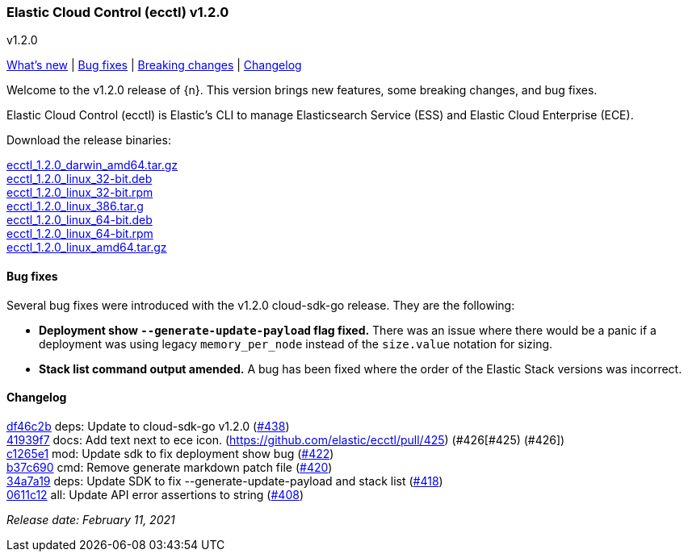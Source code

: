 [id="{p}-release-notes-v1.2.0"]
=== Elastic Cloud Control (ecctl) v1.2.0
++++
<titleabbrev>v1.2.0</titleabbrev>
++++

<<{p}-release-notes-v1.2.0-whats-new,What's new>> | <<{p}-release-notes-v1.2.0-bug-fixes,Bug fixes>> | <<{p}-release-notes-v1.2.0-breaking-changes,Breaking changes>> | <<{p}-release-notes-v1.2.0-changelog,Changelog>>

Welcome to the v1.2.0 release of {n}. This version brings new features, some breaking changes, and bug fixes.

Elastic Cloud Control (ecctl) is Elastic’s CLI to manage Elasticsearch Service (ESS) and Elastic Cloud Enterprise (ECE).

Download the release binaries:

[%hardbreaks]
https://download.elastic.co/downloads/ecctl/1.2.0/ecctl_1.2.0_darwin_amd64.tar.gz[ecctl_1.2.0_darwin_amd64.tar.gz]
https://download.elastic.co/downloads/ecctl/1.2.0/ecctl_1.2.0_linux_32-bit.deb[ecctl_1.2.0_linux_32-bit.deb]
https://download.elastic.co/downloads/ecctl/1.2.0/ecctl_1.2.0_linux_32-bit.rpm[ecctl_1.2.0_linux_32-bit.rpm]
https://download.elastic.co/downloads/ecctl/1.2.0/ecctl_1.2.0_linux_386.tar.g[ecctl_1.2.0_linux_386.tar.g]
https://download.elastic.co/downloads/ecctl/1.2.0/ecctl_1.2.0_linux_64-bit.deb[ecctl_1.2.0_linux_64-bit.deb]
https://download.elastic.co/downloads/ecctl/1.2.0/ecctl_1.2.0_linux_64-bit.rpm[ecctl_1.2.0_linux_64-bit.rpm]
https://download.elastic.co/downloads/ecctl/1.2.0/ecctl_1.2.0_linux_amd64.tar.gz[ecctl_1.2.0_linux_amd64.tar.gz]

[float]
[id="{p}-release-notes-v1.2.0-bug-fixes"]
==== Bug fixes

Several bug fixes were introduced with the v1.2.0 cloud-sdk-go release. They are the following:

* *Deployment show `--generate-update-payload` flag fixed.* There was an issue where there would be a panic if a deployment was using legacy `memory_per_node` instead of the `size.value` notation for sizing.

* *Stack list command output amended.* A bug has been fixed where the order of the Elastic Stack versions was incorrect.

[float]
[id="{p}-release-notes-v1.2.0-changelog"]
==== Changelog
// The following section is autogenerated via git

[%hardbreaks]
https://github.com/elastic/ecctl/commit/df46c2b[df46c2b] deps: Update to cloud-sdk-go v1.2.0 (https://github.com/elastic/ecctl/pull/438[#438])
https://github.com/elastic/ecctl/commit/41939f7[41939f7] docs: Add text next to ece icon. (https://github.com/elastic/ecctl/pull/425) (#426[#425) (#426])
https://github.com/elastic/ecctl/commit/c1265e1[c1265e1] mod: Update sdk to fix deployment show bug (https://github.com/elastic/ecctl/pull/422[#422])
https://github.com/elastic/ecctl/commit/b37c690[b37c690] cmd: Remove generate markdown patch file (https://github.com/elastic/ecctl/pull/420[#420])
https://github.com/elastic/ecctl/commit/34a7a19[34a7a19] deps: Update SDK to fix --generate-update-payload and stack list (https://github.com/elastic/ecctl/pull/418[#418])
https://github.com/elastic/ecctl/commit/0611c12[0611c12] all: Update API error assertions to string (https://github.com/elastic/ecctl/pull/408[#408])

_Release date: February 11, 2021_
